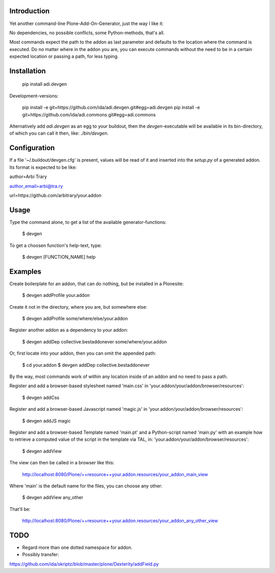 Introduction
============

Yet another command-line Plone-Add-On-Generator, just the way I like it:

No dependencies, no possible conflicts, some Python-methods, that's all.

Most commands expect the path to the addon as last parameter and defaults
to the location where the command is executed. Do no matter where in the addon
you are, you can execute commands without the need to be in a certain expected 
location or passing a path, for less typing.


Installation
=============

    pip install adi.devgen


Development-versions:

    pip install -e git+https://github.com/ida/adi.devgen.git#egg=adi.devgen
    pip install -e git+https://github.com/ida/adi.commons.git#egg=adi.commons


Alternatively add `adi.devgen` as an egg to your buildout, then
the `devgen`-executable will be available in its bin-directory, of
which you can call it then, like: `./bin/devgen`.


Configuration
=============

If a file '~/.buildout/devgen.cfg' is present, values will be read of it and
inserted into the `setup.py` of a generated addon. Its format is expected to be like:

author=Arbi Trary

author_email=arbi@tra.ry

url=https://github.com/arbitrary/your.addon


Usage
=====

Type the command alone, to get a list of the available generator-functions:

    $ devgen


To get a choosen function's help-text, type:

    $ devgen [FUNCTION_NAME] help


Examples
========

Create boilerplate for an addon, that can do nothing, but be installed in a Plonesite:

    $ devgen addProfile your.addon


Create it not in the directory, where you are, but somewhere else:

    $ devgen addProfile some/where/else/your.addon


Register another addon as a dependency to your addon:

    $ devgen addDep collective.bestaddonever some/where/your.addon

Or, first locate into your addon, then you can omit the appended path:

    $ cd your.addon
    $ devgen addDep collective.bestaddonever

By the way, most commands work of within any location inside of an addon
and no need to pass a path.

Register and add a browser-based stylesheet named 'main.css' in
'your.addon/your/addon/browser/resources':

    $ devgen addCss

Register and add a browser-based Javascript named 'magic.js' in
'your.addon/your/addon/browser/resources':

    $ devgen addJS magic


Register and add a browser-based Template named 'main.pt' and a
Python-script named 'main.py' with an example how to retrieve a
computed value of the script in the template via TAL, in:
'your.addon/your/addon/browser/resources':

    $ devgen addView

The view can then be called in a browser like this:

    http://localhost:8080/Plone/++resource++your.addon.resources/your_addon_main_view

Where 'main' is the default name for the files, you can choose any other:

    $ devgen addView any_other

That'll be:

    http://localhost:8080/Plone/++resource++your.addon.resources/your_addon_any_other_view


TODO
====

- Regard more than one dotted namespace for addon.

- Possibly transfer:
https://github.com/ida/skriptz/blob/master/plone/Dexterity/addField.py

